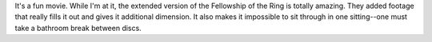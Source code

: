 .. title: The Two Towers
.. slug: twotowers
.. date: 2002-12-22 00:54:15
.. tags: content, movies

It's a fun movie. While I'm at it, the extended version of the
Fellowship of the Ring is totally amazing. They added footage that
really fills it out and gives it additional dimension. It also makes it
impossible to sit through in one sitting--one must take a bathroom break between
discs.
